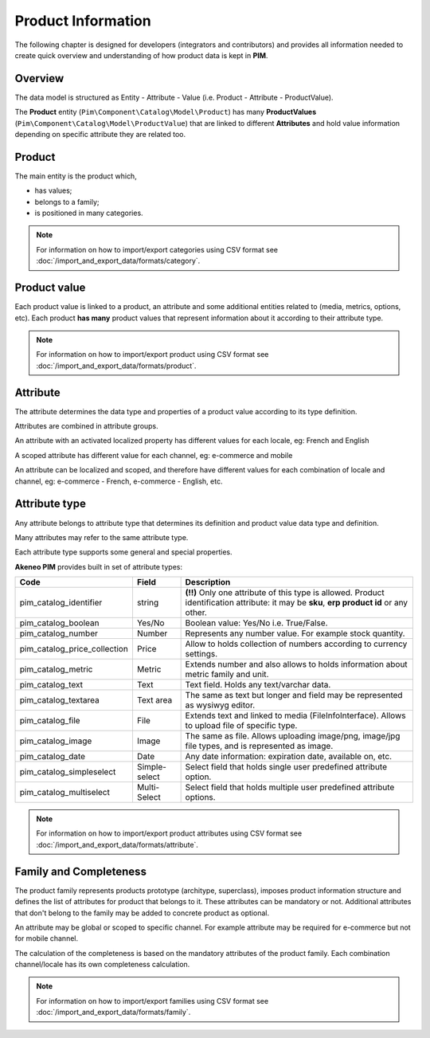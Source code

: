 Product Information
===================

The following chapter is designed for developers (integrators and contributors) and provides all information needed to create quick overview and understanding of how product data is kept in **PIM**.

Overview
--------

The data model is structured as Entity - Attribute - Value (i.e. Product - Attribute - ProductValue).

The **Product** entity (``Pim\Component\Catalog\Model\Product``) has many **ProductValues** (``Pim\Component\Catalog\Model\ProductValue``) that are linked to different **Attributes** and hold value information depending on specific attribute they are related too.

Product
-------

The main entity is the product which,

* has values;
* belongs to a family;
* is positioned in many categories.

.. note::
    For information on how to import/export categories using CSV format see :doc:`/import_and_export_data/formats/category`.

Product value
-------------

Each product value is linked to a product, an attribute and some additional entities related to (media, metrics, options, etc).
Each product **has many** product values that represent information about it according to their attribute type. 

.. note::
    For information on how to import/export product using CSV format see :doc:`/import_and_export_data/formats/product`. 

Attribute
---------

The attribute determines the data type and properties of a product value according to its type definition.

Attributes are combined in attribute groups.

An attribute with an activated localized property has different values for each locale, eg: French and English

A scoped attribute has different value for each channel, eg: e-commerce and mobile

An attribute can be localized and scoped, and therefore have different values for each combination of locale and
channel, eg: e-commerce - French, e-commerce - English, etc.

Attribute type
--------------

Any attribute belongs to attribute type that determines its definition and product value data type and definition.

Many attributes may refer to the same attribute type.

Each attribute type supports some general and special properties.

**Akeneo PIM** provides built in set of attribute types:

================================  ================  ==========================================================================================================
Code                              Field             Description
================================  ================  ==========================================================================================================
pim_catalog_identifier            string            **(!!)** Only one attribute of this type is allowed. Product identification attribute: it may be **sku**, **erp product id** or any other.
pim_catalog_boolean               Yes/No            Boolean value: Yes/No i.e. True/False.
pim_catalog_number                Number            Represents any number value. For example stock quantity.
pim_catalog_price_collection      Price             Allow to holds collection of numbers according to currency settings.
pim_catalog_metric                Metric            Extends number and also allows to holds information about metric family and unit.
pim_catalog_text                  Text              Text field. Holds any text/varchar data.
pim_catalog_textarea              Text area         The same as text but longer and field may be represented as wysiwyg editor.
pim_catalog_file                  File              Extends text and linked to media (FileInfoInterface). Allows to upload file of specific type. 
pim_catalog_image                 Image             The same as file. Allows uploading image/png, image/jpg file types, and is represented as image. 
pim_catalog_date                  Date              Any date information: expiration date, available on, etc. 
pim_catalog_simpleselect          Simple-select     Select field that holds single user predefined attribute option.
pim_catalog_multiselect           Multi-Select      Select field that holds multiple user predefined attribute options.
================================  ================  ==========================================================================================================

.. note::
    For information on how to import/export product attributes using CSV format see :doc:`/import_and_export_data/formats/attribute`.
    

Family and Completeness
-----------------------

The product family represents products prototype (architype, superclass), imposes product information structure and defines the list of attributes for product that belongs to it. These attributes can be mandatory or not. Additional attributes that don't belong to the family may be added to concrete product as optional.

An attribute may be global or scoped to specific channel. For example attribute may be required for e-commerce but not for mobile channel.

The calculation of the completeness is based on the mandatory attributes of the product family. Each combination channel/locale has its own completeness calculation.

.. note::
    For information on how to import/export families using CSV format see :doc:`/import_and_export_data/formats/family`.
